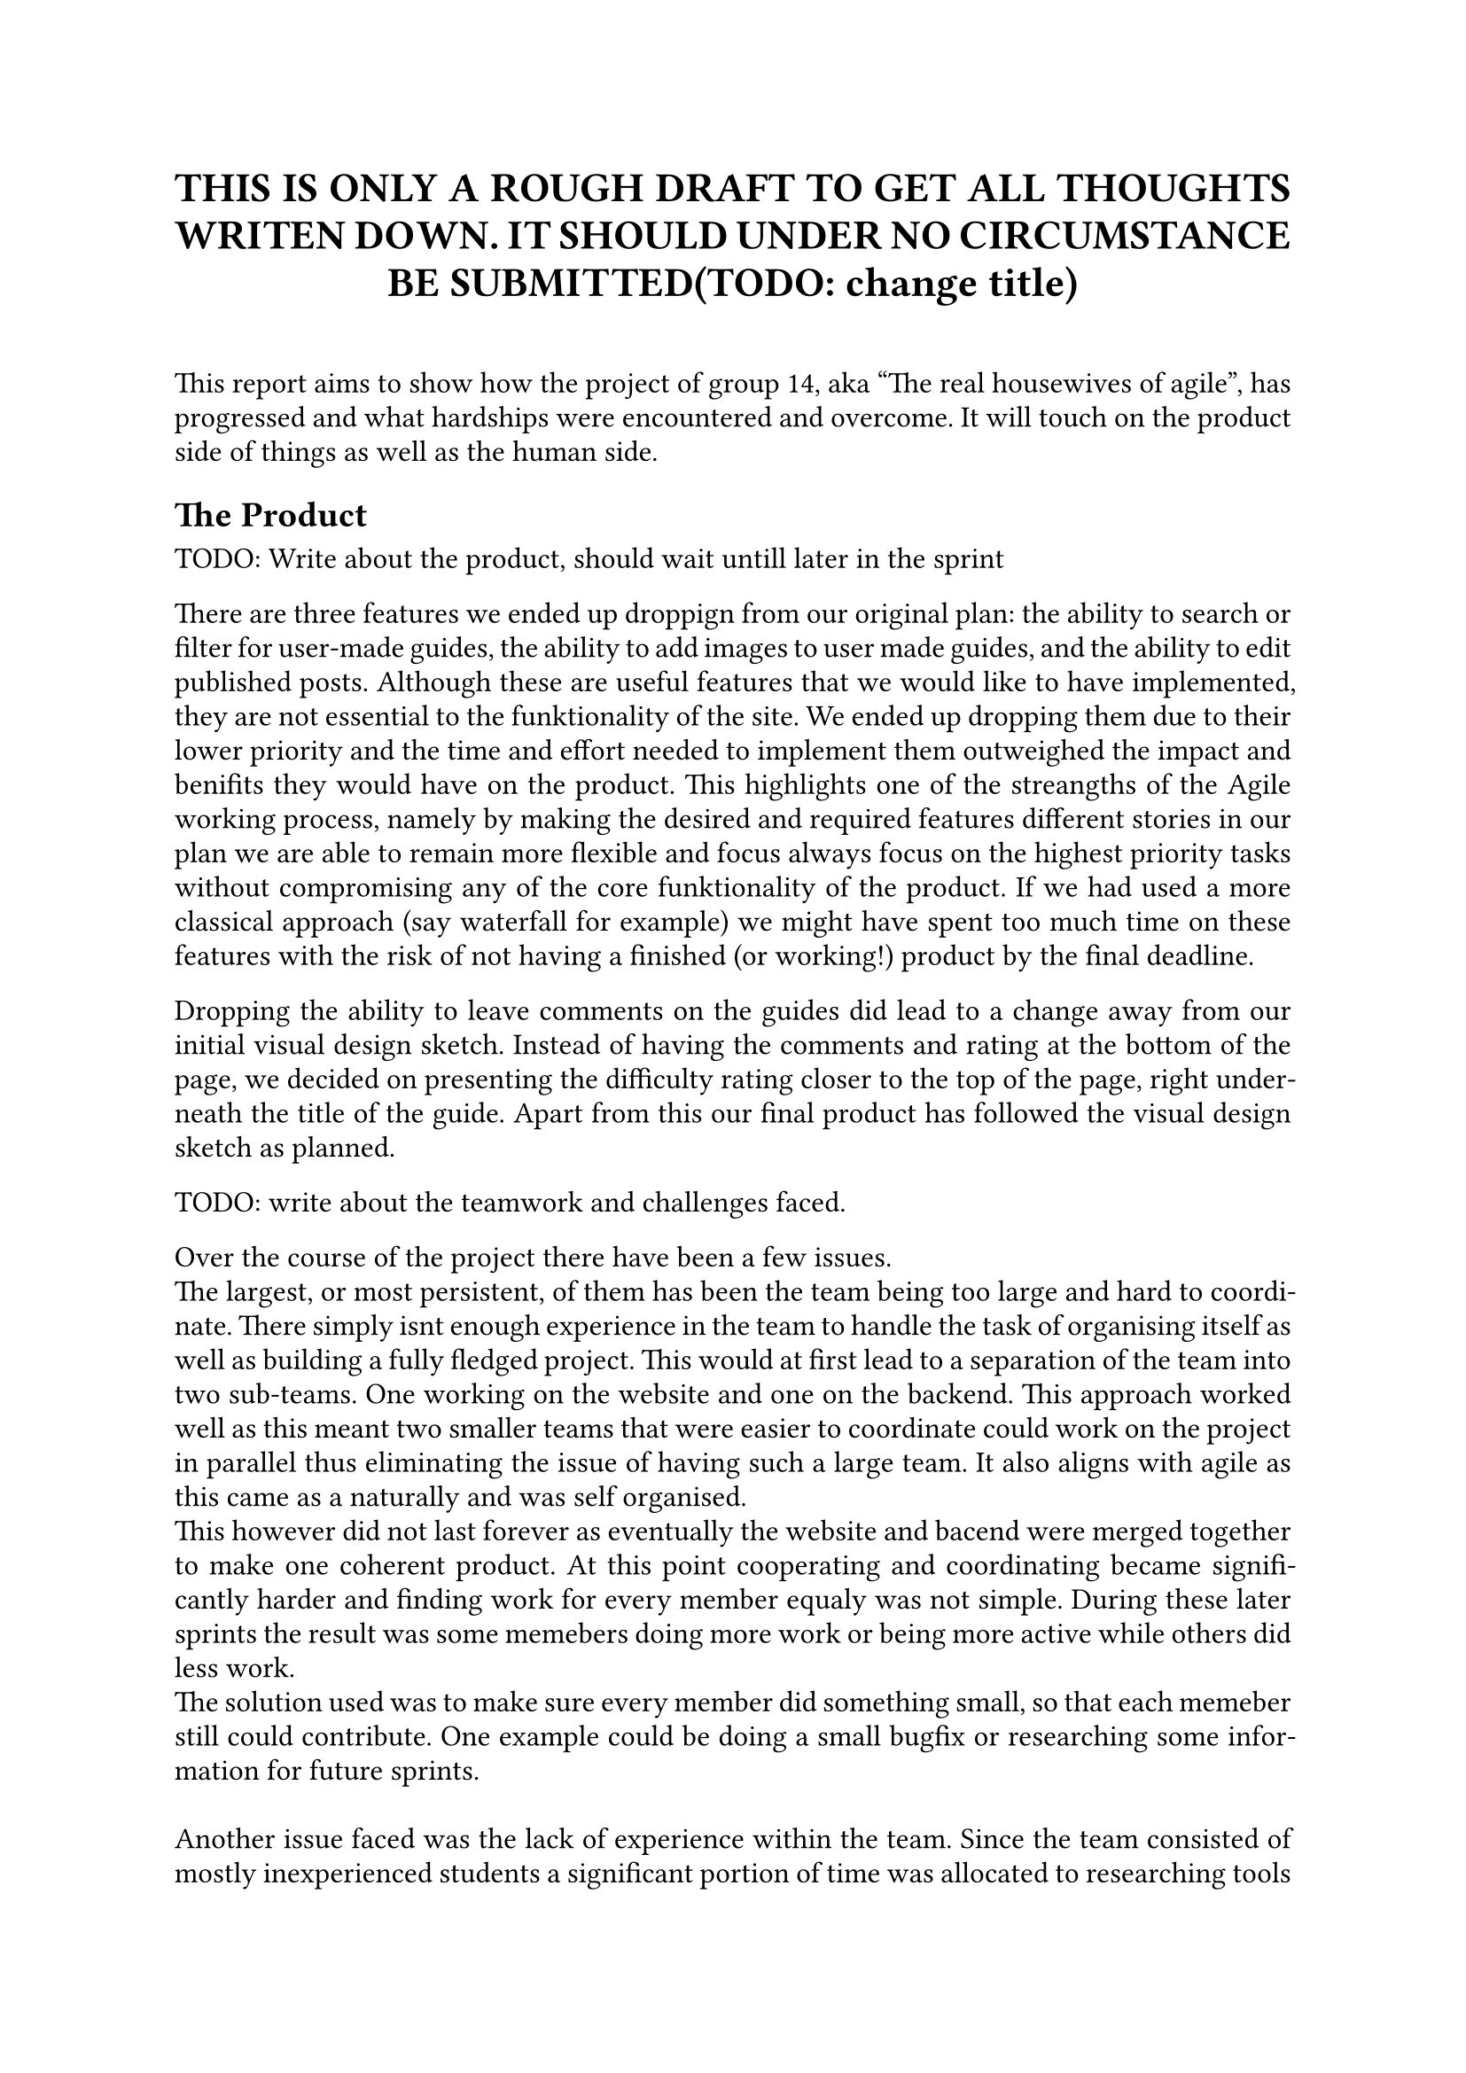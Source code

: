 // Metadata for the PDF, not strictly neccecary but it's nice
#set document(
    title: "Group 14s report for Agile software development, fall of 2024", 
    author: ("Nikhil", "Ali", "Daniell", "Gunnar", "Jesper", "Oscar", "Markus", "Suheib Shahin", "Ida", "Yousef"),
    date: auto,
)

// Paragraph styling
#set par(
    justify: true,
    leading: 0.5em,
)

// setting the font and text size
#set text(
    font: "Linux Libertine",
    size: 12pt,
)

// Report starts here
// The titile, aligned to the center
#align(center,[
    = THIS IS ONLY A ROUGH DRAFT TO GET ALL THOUGHTS WRITEN DOWN. IT SHOULD UNDER NO CIRCUMSTANCE BE SUBMITTED(TODO: change title)\
])
\

This report aims to show how the project of group 14, aka "The real housewives of agile", has progressed and what hardships were encountered and overcome. It will touch on the product side of things as well as the human side.

== The Product

TODO: Write about the product, should wait untill later in the sprint
// The product. Compare the end result with what you described in the project scope.
//   * Did you end up with a product close to the initial thoughts you had? Why or why not did this happen? Was your first mockup somewhat accurate? 
//   * Consider all sprints, what are the three most important learnings (what did you learn and how did you adapt to it) you discovered along the way 
//       about the product you built? It could be about the usage, the users, the technology behind, the features included etc.

There are three features we ended up droppign from our original plan: the ability to search or filter for user-made guides, the ability to add images to user made guides, and the ability to edit published posts. 
Although these are useful features that we would like to have implemented, they are not essential to the funktionality of the site. We ended up dropping them due to their lower priority and the time and effort needed to implement them outweighed the impact and benifits they would have on the product. 
This highlights one of the streangths of the Agile working process, namely by making the desired and required features different stories in our plan we are able to remain more flexible and focus always focus on the highest priority tasks without compromising any of the core funktionality of the product. 
If we had used a more classical approach (say waterfall for example) we might have spent too much time on these features with the risk of not having a finished (or working!) product by the final deadline. 

Dropping the ability to leave comments on the guides did lead to a change away from our initial visual design sketch. //ref to image
Instead of having the comments and rating at the bottom of the page, we decided on presenting the difficulty rating closer to the top of the page, right underneath the title of the guide. 
Apart from this our final product has followed the visual design sketch as planned. 

TODO: write about the teamwork and challenges faced.

Over the course of the project there have been a few issues.\
The largest, or most persistent, of them has been the team being too large and hard to coordinate. There simply isnt enough experience in the team to handle the task of organising itself as well as building a fully fledged project. This would at first lead to a separation of the team into two sub-teams. One working on the website and one on the backend. This approach worked well as this meant two smaller teams that were easier to coordinate could work on the project in parallel thus eliminating the issue of having such a large team. It also aligns with agile as this came as a naturally and was self organised.\
This however did not last forever as eventually the website and bacend were merged together to make one coherent product. At this point cooperating and coordinating became significantly harder and finding work for every member equaly was not simple. During these later sprints the result was some memebers doing more work or being more active while others did less work.\
The solution used was to make sure every member did something small, so that each memeber still could contribute. One example could be doing a small bugfix or researching some information for future sprints.\
\
Another issue faced was the lack of experience within the team. Since the team consisted of mostly inexperienced students a significant portion of time was allocated to researching tools and figuring out the best way to do things. In the end this was solved by deciding not to use tools that were deemed impractical to learn such as the react framework and using tools that were already familiar such as java and SQL as well as pure HTML, CSS and JavaScript.\
\
Of these two major issues the second could be considered more or less fully dealt with however the first only partially. This is the nature of such projects and not much more could be done about this wihtout more rigorous planning and experience.\
#line(length:100%)
The idea of daily scrums was something we didnt do much at all. We instead opted for two meeting per sprint (week) to allow for each meeting to be more informative and give more time to work for each team member.\
As mentioned before the team initialy self organised into two groups where each memeber felt the most comfortable. These were the database team and the website team. This was a result of what each team member was most comfortable with.\
The initial idea was to not work weekends however as the project progressed and the schedules of the team members clashed working weekends became a reasonable option and common place. This was not an issue but shows how time management can be very difficult with such large teams.\
\
The team also did not start out with a unnified style however after consilting with the TA and internal discussion a unified style was decided on and followed. This was a small but uneccecary chunk of time wasted on refactoring code to follow the enw standard and should have been discussed earlier, however this is only a small issue and the refactoring was quickly taken care of.\
\
Another thing that was not planned enough was the social contract. It should have had a clause for what was expected of someone if they were away sick. Some memebers did get sick during the sprints and a more rigorous and transparent idea of what was expected of them would have aligned better with the principles of agile.
